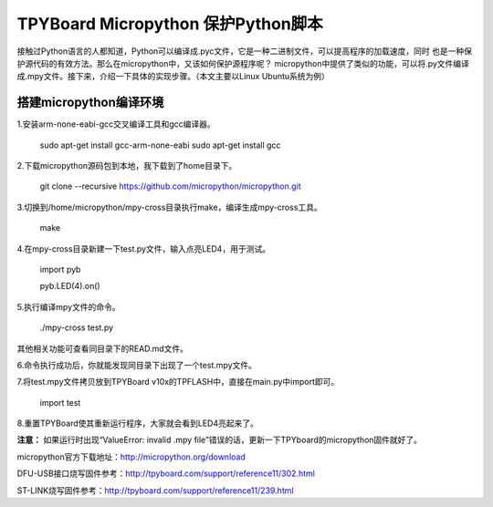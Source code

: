 .. _quickref:

TPYBoard Micropython 保护Python脚本
====================================

接触过Python语言的人都知道，Python可以编译成.pyc文件，它是一种二进制文件，可以提高程序的加载速度，同时
也是一种保护源代码的有效方法。那么在micropython中，又该如何保护源程序呢？
micropython中提供了类似的功能，可以将.py文件编译成.mpy文件。接下来，介绍一下具体的实现步骤。（本文主要以Linux Ubuntu系统为例）


搭建micropython编译环境
-------------------------
1.安装arm-none-eabi-gcc交叉编译工具和gcc编译器。

  sudo apt-get install gcc-arm-none-eabi
  sudo apt-get install gcc

2.下载micropython源码包到本地，我下载到了home目录下。

  git clone --recursive https://github.com/micropython/micropython.git

3.切换到/home/micropython/mpy-cross目录执行make，编译生成mpy-cross工具。


  make

.. image::img/1.png

.. image::img/2.png

4.在mpy-cross目录新建一下test.py文件，输入点亮LED4，用于测试。
   
   import pyb

   pyb.LED(4).on()

5.执行编译mpy文件的命令。

  ./mpy-cross test.py

其他相关功能可查看同目录下的READ.md文件。

6.命令执行成功后，你就能发现同目录下出现了一个test.mpy文件。

.. image:: img/3.png

7.将test.mpy文件拷贝放到TPYBoard v10x的TPFLASH中，直接在main.py中import即可。

  import test

.. image:: img/4.png
  
8.重置TPYBoard使其重新运行程序，大家就会看到LED4亮起来了。


**注意：**
如果运行时出现“ValueError: invalid .mpy file”错误的话，更新一下TPYboard的micropython固件就好了。

micropython官方下载地址：http://micropython.org/download

DFU-USB接口烧写固件参考：http://tpyboard.com/support/reference11/302.html

ST-LINK烧写固件参考：http://tpyboard.com/support/reference11/239.html